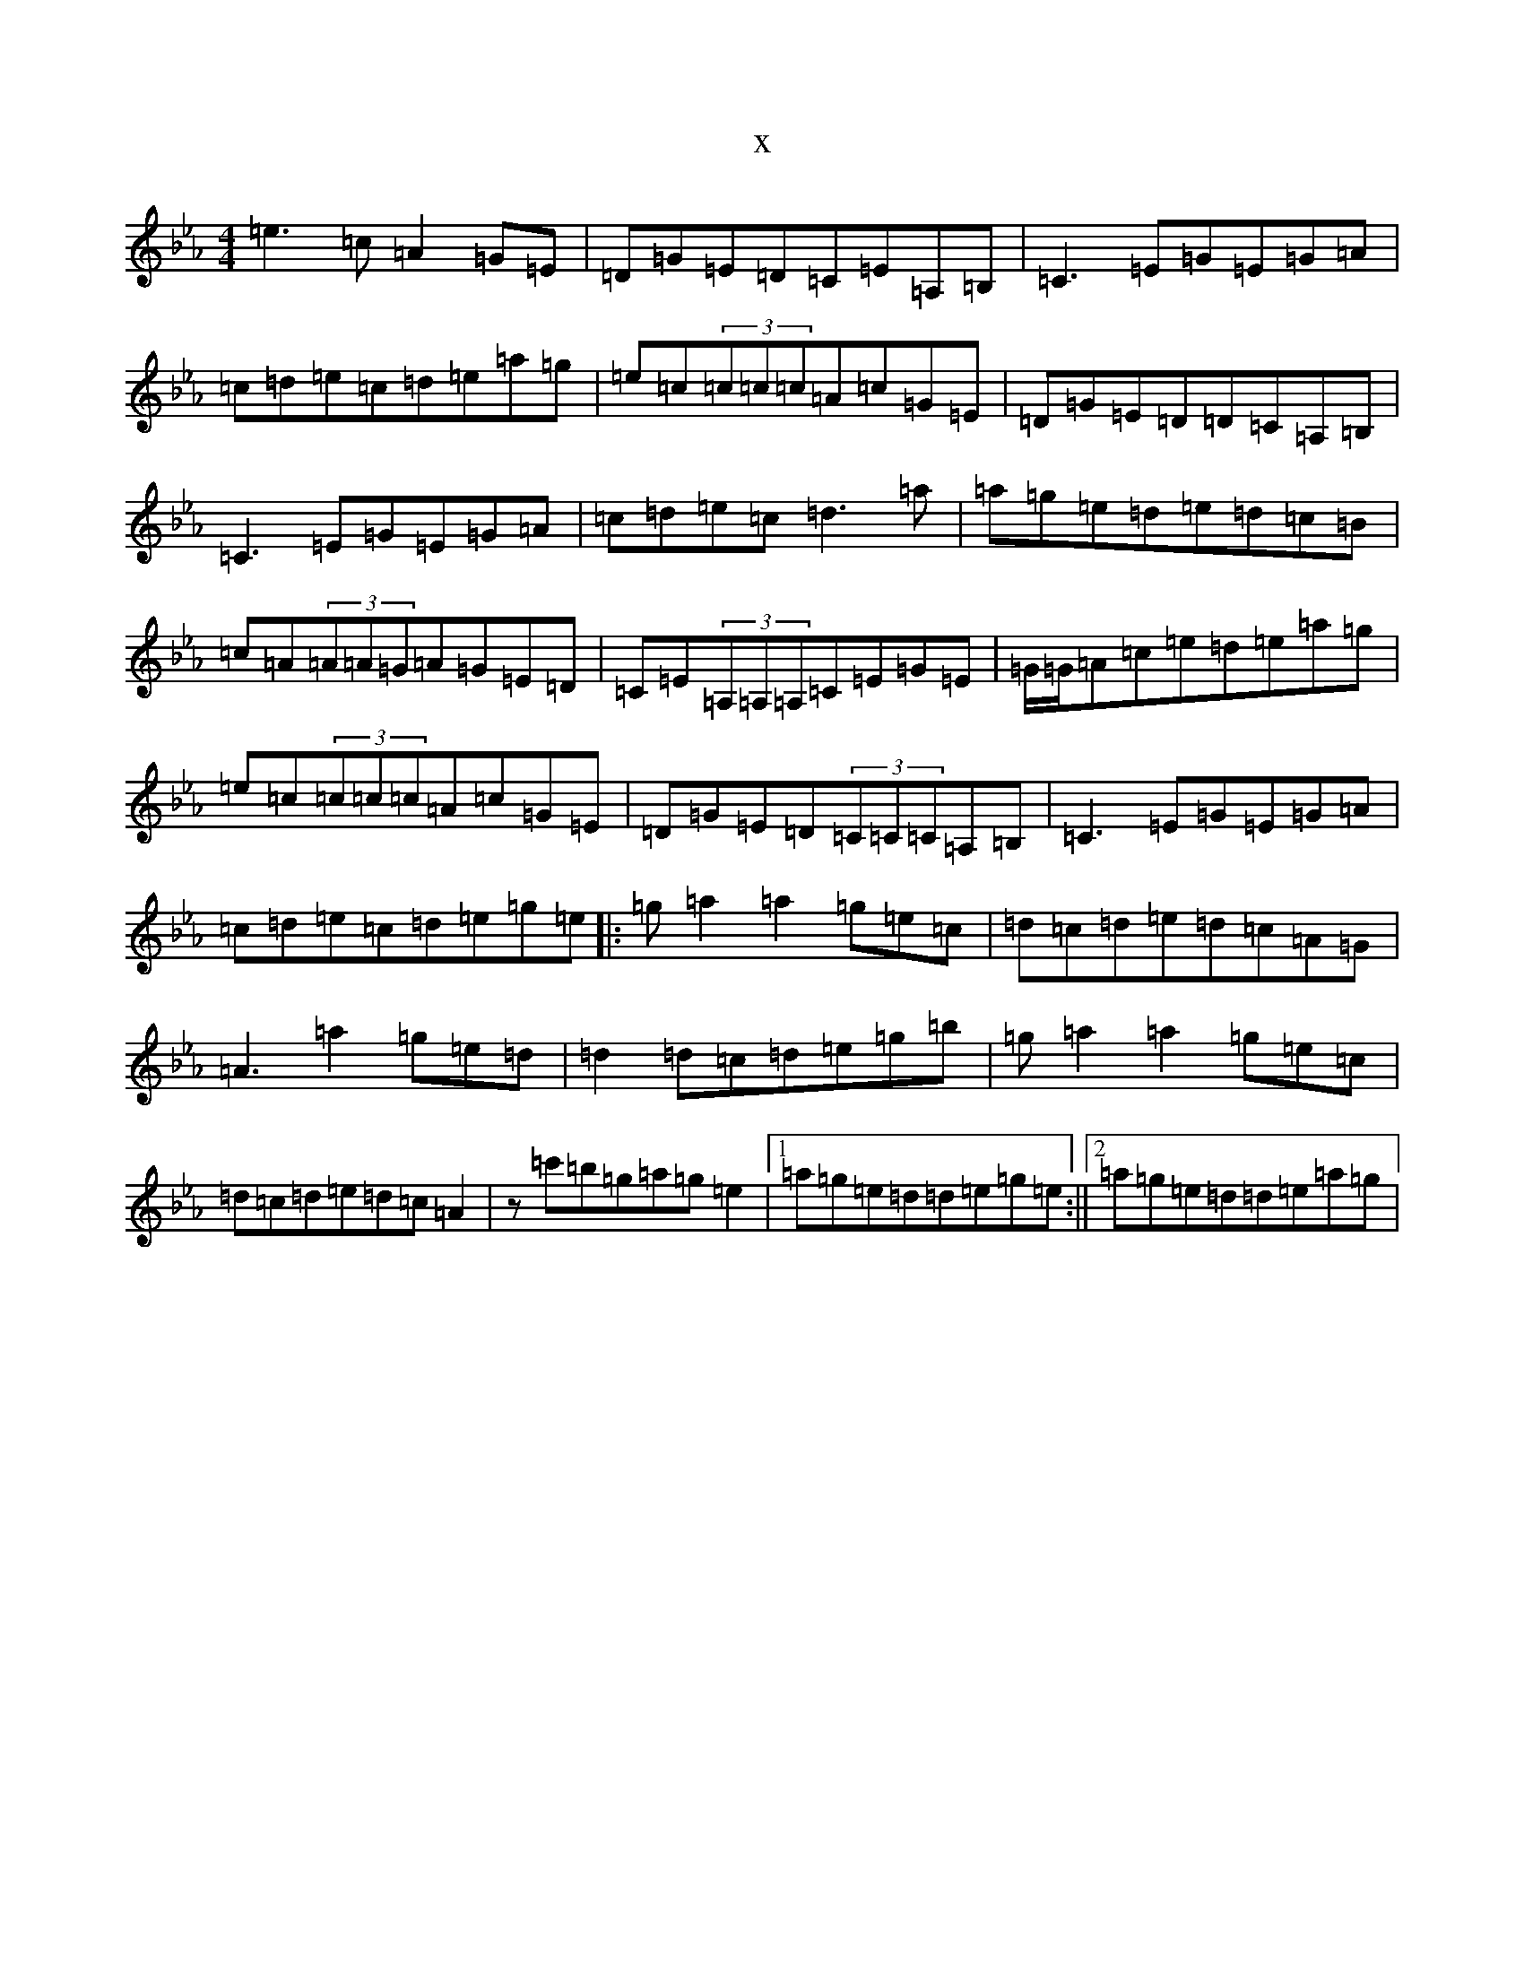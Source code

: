 X:22136
T:x
L:1/8
M:4/4
K: C minor
=e3=c=A2=G=E|=D=G=E=D=C=E=A,=B,|=C3=E=G=E=G=A|=c=d=e=c=d=e=a=g|=e=c(3=c=c=c=A=c=G=E|=D=G=E=D=D=C=A,=B,|=C3=E=G=E=G=A|=c=d=e=c=d3=a|=a=g=e=d=e=d=c=B|=c=A(3=A=A=G=A=G=E=D|=C=E(3=A,=A,=A,=C=E=G=E|=G/2=G/2=A=c=e=d=e=a=g|=e=c(3=c=c=c=A=c=G=E|=D=G=E=D(3=C=C=C=A,=B,|=C3=E=G=E=G=A|=c=d=e=c=d=e=g=e|:=g=a2=a2=g=e=c|=d=c=d=e=d=c=A=G|=A3=a2=g=e=d|=d2=d=c=d=e=g=b|=g=a2=a2=g=e=c|=d=c=d=e=d=c=A2|z=c'=b=g=a=g=e2|1=a=g=e=d=d=e=g=e:||2=a=g=e=d=d=e=a=g|